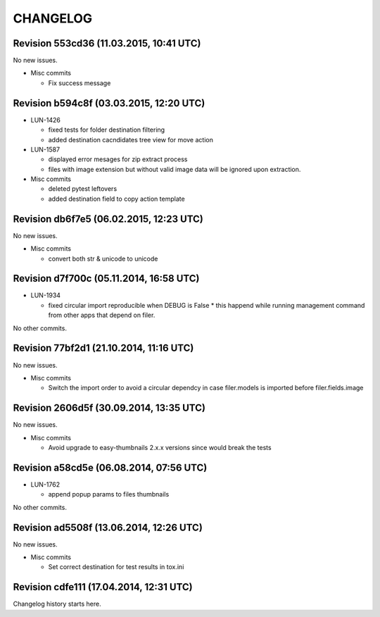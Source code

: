 CHANGELOG
=========

Revision 553cd36 (11.03.2015, 10:41 UTC)
----------------------------------------

No new issues.

* Misc commits

  * Fix success message

Revision b594c8f (03.03.2015, 12:20 UTC)
----------------------------------------

* LUN-1426

  * fixed tests for folder destination filtering
  * added destination cacndidates tree view for move action

* LUN-1587

  * displayed error mesages for zip extract process
  * files with image extension but without valid image data will be ignored upon extraction.

* Misc commits

  * deleted pytest leftovers
  * added destination field to copy action template

Revision db6f7e5 (06.02.2015, 12:23 UTC)
----------------------------------------

No new issues.

* Misc commits

  * convert both str & unicode to unicode

Revision d7f700c (05.11.2014, 16:58 UTC)
----------------------------------------

* LUN-1934

  * fixed circular import reproducible when DEBUG is False * this happend while running management command from other apps that depend on filer.

No other commits.

Revision 77bf2d1 (21.10.2014, 11:16 UTC)
----------------------------------------

No new issues.

* Misc commits

  * Switch the import order to avoid a circular dependcy in case filer.models is imported before filer.fields.image

Revision 2606d5f (30.09.2014, 13:35 UTC)
----------------------------------------

No new issues.

* Misc commits

  * Avoid upgrade to easy-thumbnails 2.x.x versions since would break the tests

Revision a58cd5e (06.08.2014, 07:56 UTC)
----------------------------------------

* LUN-1762

  * append popup params to files thumbnails

No other commits.

Revision ad5508f (13.06.2014, 12:26 UTC)
----------------------------------------

No new issues.

* Misc commits

  * Set correct destination for test results in tox.ini

Revision cdfe111 (17.04.2014, 12:31 UTC)
----------------------------------------

Changelog history starts here.
